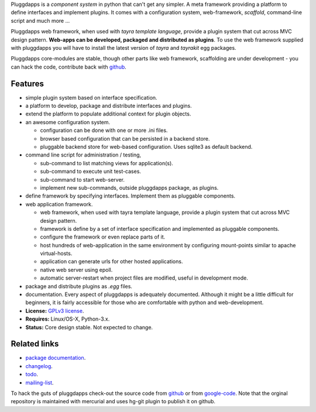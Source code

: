 Pluggdapps is a `component system` in python that can't get any
simpler. A meta framework providing a platform to define interfaces and
implement plugins. It comes with a configuration system, web-framework,
`scaffold`, command-line script and much more ...

Pluggdapps web framework, when used with `tayra template language`, provide a
plugin system that cut across MVC design pattern. **Web-apps can be developed,
packaged and distributed as plugins**. To use the web framework supplied with
pluggdapps you will have to install the latest version of `tayra` and
`tayrakit` egg packages.

Pluggdapps core-modules are stable, though other parts like web framework,
scaffolding are under development - you can hack the code, contribute back with
`github <https://github.com/prataprc/pluggdapps>`_.

Features
--------

* simple plugin system based on interface specification.
* a platform to develop, package and distribute interfaces and plugins.
* extend the platform to populate additional context for plugin objects.
* an awesome configuration system.

  * configuration can be done with one or more .ini files.
  * browser based configuration that can be persisted in a backend store.
  * pluggable backend store for web-based configuration. Uses sqlite3 as default
    backend.

* command line script for administration / testing,

  * sub-command to list matching views for application(s).
  * sub-command to execute unit test-cases.
  * sub-command to start web-server.
  * implement new sub-commands, outside pluggdapps package, as plugins.

* define framework by specifying interfaces. Implement them as pluggable
  components.
* web application framework.

  * web framework, when used with tayra template language, provide a plugin
    system that cut across MVC design pattern.
  * framework is define by a set of interface specification and implemented as
    pluggable components.
  * configure the framework or even replace parts of it.
  * host hundreds of web-application in the same environment by configuring
    mount-points similar to apache virtual-hosts.
  * application can generate urls for other hosted applications.
  * native web server using epoll.
  * automatic server-restart when project files are modified, useful in
    development mode.

* package and distribute plugins as `.egg` files.
* documentation. Every aspect of pluggdapps is adequately documented. Although
  it might be a little difficult for beginners, it is fairly accessible for
  those who are comfortable with python and web-development.
* **License:** `GPLv3 license`_.
* **Requires:** Linux/OS-X, Python-3.x.
* **Status:** Core design stable. Not expected to change.

Related links
-------------

* `package documentation`_.
* changelog_.
* todo_.
* mailing-list_.

To hack the guts of pluggdapps check-out the source code from
`github <https://github.com/prataprc/pluggdapps>`_ or from
`google-code <http://code.google.com/p/pluggdapps>`_. Note that the orginal
repository is maintained with mercurial and uses hg-git plugin to publish it
on github.

.. _GPLv3 license:  http://www.gnu.org/licenses/
.. _package documentation: http://pythonhosted.org/pluggdapps
.. _changelog: http://pythonhosted.org/pluggdapps/CHANGELOG.html
.. _todo: http://pythonhosted.org/pluggdapps/TODO.html
.. _mailing-list: http://groups.google.com/group/pluggdapps
